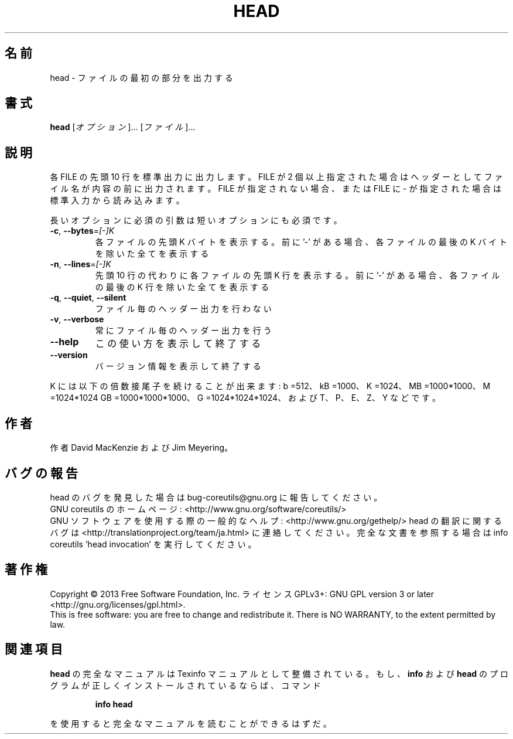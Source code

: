 .\" DO NOT MODIFY THIS FILE!  It was generated by help2man 1.43.3.
.TH HEAD "1" "2014年5月" "GNU coreutils" "ユーザーコマンド"
.SH 名前
head \- ファイルの最初の部分を出力する
.SH 書式
.B head
[\fIオプション\fR]... [\fIファイル\fR]...
.SH 説明
.\" Add any additional description here
.PP
各 FILE の先頭 10 行を標準出力に出力します。FILE が 2 個以上指定された場合は
ヘッダーとしてファイル名が内容の前に出力されます。FILE が指定されない場合、
または FILE に \- が指定された場合は標準入力から読み込みます。
.PP
長いオプションに必須の引数は短いオプションにも必須です。
.TP
\fB\-c\fR, \fB\-\-bytes\fR=\fI[\-]K\fR
各ファイルの先頭 K バイトを表示する。前に '\-' がある場合、
各ファイルの最後の K バイトを除いた全てを表示する
.TP
\fB\-n\fR, \fB\-\-lines\fR=\fI[\-]K\fR
先頭 10 行の代わりに各ファイルの先頭 K 行を表示する。
前に '\-' がある場合、各ファイルの最後の K 行を除いた
全てを表示する
.TP
\fB\-q\fR, \fB\-\-quiet\fR, \fB\-\-silent\fR
ファイル毎のヘッダー出力を行わない
.TP
\fB\-v\fR, \fB\-\-verbose\fR
常にファイル毎のヘッダー出力を行う
.TP
\fB\-\-help\fR
この使い方を表示して終了する
.TP
\fB\-\-version\fR
バージョン情報を表示して終了する
.PP
K には以下の倍数接尾子を続けることが出来ます:
b =512、kB =1000、K =1024、MB =1000*1000、M =1024*1024
GB =1000*1000*1000、G =1024*1024*1024、および T、P、E、Z、Y などです。
.SH 作者
作者 David MacKenzie および Jim Meyering。
.SH バグの報告
head のバグを発見した場合は bug\-coreutils@gnu.org に報告してください。
.br
GNU coreutils のホームページ: <http://www.gnu.org/software/coreutils/>
.br
GNU ソフトウェアを使用する際の一般的なヘルプ: <http://www.gnu.org/gethelp/>
head の翻訳に関するバグは <http://translationproject.org/team/ja.html> に連絡してください。
完全な文書を参照する場合は info coreutils 'head invocation' を実行してください。
.SH 著作権
Copyright \(co 2013 Free Software Foundation, Inc.
ライセンス GPLv3+: GNU GPL version 3 or later <http://gnu.org/licenses/gpl.html>.
.br
This is free software: you are free to change and redistribute it.
There is NO WARRANTY, to the extent permitted by law.
.SH 関連項目
.B head
の完全なマニュアルは Texinfo マニュアルとして整備されている。もし、
.B info
および
.B head
のプログラムが正しくインストールされているならば、コマンド
.IP
.B info head
.PP
を使用すると完全なマニュアルを読むことができるはずだ。
